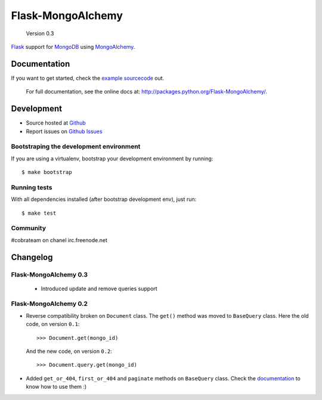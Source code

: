 Flask-MongoAlchemy
==================

    Version 0.3

`Flask <http://flask.pocoo.org>`_ support for `MongoDB <http://mongodb.org>`_ using `MongoAlchemy <http://mongoalchemy.org>`_.

Documentation
+++++++++++++

If you want to get started, check the `example sourcecode <http://github.com/cobrateam/flask-mongoalchemy/tree/master/examples>`_ out.

    For full documentation, see the online docs at: `<http://packages.python.org/Flask-MongoAlchemy/>`_.

Development
+++++++++++

* Source hosted at `Github <http://github.com/cobrateam/flask-mongoalchemy>`_
* Report issues on `Github Issues <http://github.com/cobrateam/flask-mongoalchemy/issues>`_

Bootstraping the development environment
----------------------------------------

If you are using a virtualenv, bootstrap your development environment by running:

::

    $ make bootstrap

Running tests
-------------

With all dependencies installed (after bootstrap development env), just run:

::

    $ make test

Community
---------

#cobrateam on chanel irc.freenode.net

Changelog
+++++++++

Flask-MongoAlchemy 0.3
----------------------

 * Introduced update and remove queries support

Flask-MongoAlchemy 0.2
----------------------

* Reverse compatibility broken on ``Document`` class. The ``get()`` method was moved to ``BaseQuery`` class.
  Here the old code, on version ``0.1``: ::

    >>> Document.get(mongo_id)

  And the new code, on version ``0.2``: ::

    >>> Document.query.get(mongo_id)

* Added ``get_or_404``, ``first_or_404`` and ``paginate`` methods on ``BaseQuery`` class. Check the `documentation <http://packages.python.org/Flask-MongoAlchemy>`_ to know how to use them :)
